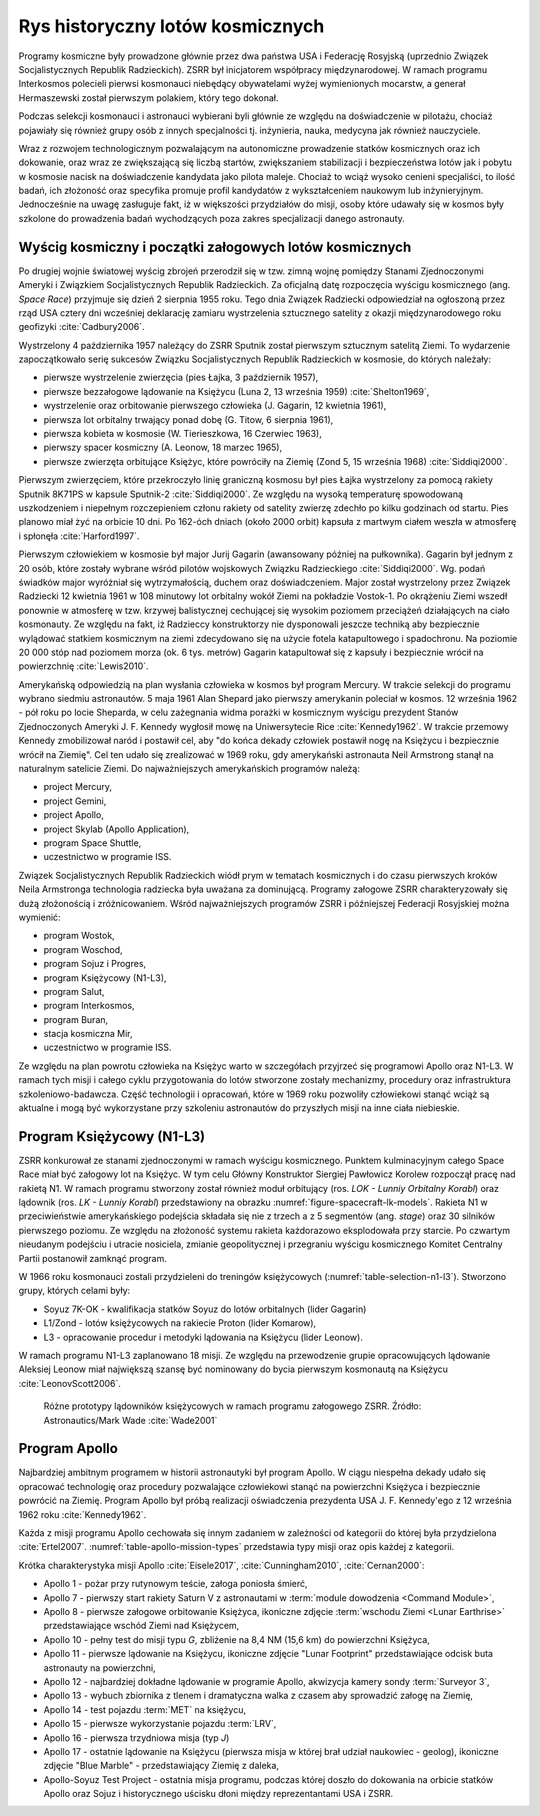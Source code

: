 *********************************
Rys historyczny lotów kosmicznych
*********************************


Programy kosmiczne były prowadzone głównie przez dwa państwa USA i Federację Rosyjską (uprzednio Związek Socjalistycznych Republik Radzieckich). ZSRR był inicjatorem współpracy międzynarodowej. W ramach programu Interkosmos polecieli pierwsi kosmonauci niebędący obywatelami wyżej wymienionych mocarstw, a generał Hermaszewski został pierwszym polakiem, który tego dokonał.

Podczas selekcji kosmonauci i astronauci wybierani byli głównie ze względu na doświadczenie w pilotażu, chociaż pojawiały się również grupy osób z innych specjalności tj. inżynieria, nauka, medycyna jak również nauczyciele.

Wraz z rozwojem technologicznym pozwalającym na autonomiczne prowadzenie statków kosmicznych oraz ich dokowanie, oraz wraz ze zwiększającą się liczbą startów, zwiększaniem stabilizacji i bezpieczeństwa lotów jak i pobytu w kosmosie nacisk na doświadczenie kandydata jako pilota maleje. Chociaż to wciąż wysoko cenieni specjaliści, to ilość badań, ich złożoność oraz specyfika promuje profil kandydatów z wykształceniem naukowym lub inżynieryjnym. Jednocześnie na uwagę zasługuje fakt, iż w większości przydziałów do misji, osoby które udawały się w kosmos były szkolone do prowadzenia badań wychodzących poza zakres specjalizacji danego astronauty.


Wyścig kosmiczny i początki załogowych lotów kosmicznych
========================================================
Po drugiej wojnie światowej wyścig zbrojeń przerodził się w tzw. zimną wojnę pomiędzy Stanami Zjednoczonymi Ameryki i Związkiem Socjalistycznych Republik Radzieckich. Za oficjalną datę rozpoczęcia wyścigu kosmicznego (ang. *Space Race*) przyjmuje się dzień 2 sierpnia 1955 roku. Tego dnia Związek Radziecki odpowiedział na ogłoszoną przez rząd USA cztery dni wcześniej deklarację zamiaru wystrzelenia sztucznego satelity z okazji międzynarodowego roku geofizyki :cite:`Cadbury2006`.

Wystrzelony 4 października 1957 należący do ZSRR Sputnik został pierwszym sztucznym satelitą Ziemi. To wydarzenie zapoczątkowało serię sukcesów Związku Socjalistycznych Republik Radzieckich w kosmosie, do których należały:

- pierwsze wystrzelenie zwierzęcia (pies Łajka, 3 październik 1957),
- pierwsze bezzałogowe lądowanie na Księżycu (Luna 2, 13 września 1959) :cite:`Shelton1969`,
- wystrzelenie oraz orbitowanie pierwszego człowieka (J. Gagarin, 12 kwietnia 1961),
- pierwsza lot orbitalny trwający ponad dobę (G. Titow, 6 sierpnia 1961),
- pierwsza kobieta w kosmosie (W. Tierieszkowa, 16 Czerwiec 1963),
- pierwszy spacer kosmiczny (A. Leonow, 18 marzec 1965),
- pierwsze zwierzęta orbitujące Księżyc, które powróciły na Ziemię (Zond 5, 15 września 1968) :cite:`Siddiqi2000`.

Pierwszym zwierzęciem, które przekroczyło linię graniczną kosmosu był pies Łajka wystrzelony za pomocą rakiety Sputnik 8K71PS w kapsule Sputnik-2 :cite:`Siddiqi2000`. Ze względu na wysoką temperaturę spowodowaną uszkodzeniem i niepełnym rozczepieniem członu rakiety od satelity zwierzę zdechło po kilku godzinach od startu. Pies planowo miał żyć na orbicie 10 dni. Po 162-óch dniach (około 2000 orbit) kapsuła z martwym ciałem weszła w atmosferę i spłonęła :cite:`Harford1997`.

Pierwszym człowiekiem w kosmosie był major Jurij Gagarin (awansowany później na pułkownika). Gagarin był jednym z 20 osób, które zostały wybrane wśród pilotów wojskowych Związku Radzieckiego :cite:`Siddiqi2000`. Wg. podań świadków major wyróżniał się wytrzymałością, duchem oraz doświadczeniem. Major został wystrzelony przez Związek Radziecki 12 kwietnia 1961 w 108 minutowy lot orbitalny wokół Ziemi na pokładzie Vostok-1. Po okrążeniu Ziemi wszedł ponownie w atmosferę w tzw. krzywej balistycznej cechującej się wysokim poziomem przeciążeń działających na ciało kosmonauty. Ze względu na fakt, iż Radzieccy konstruktorzy nie dysponowali jeszcze techniką aby bezpiecznie wylądować statkiem kosmicznym na ziemi zdecydowano się na użycie fotela katapultowego i spadochronu. Na poziomie 20 000 stóp nad poziomem morza (ok. 6 tys. metrów) Gagarin katapultował się z kapsuły i bezpiecznie wrócił na powierzchnię :cite:`Lewis2010`.

Amerykańską odpowiedzią na plan wysłania człowieka w kosmos był program Mercury. W trakcie selekcji do programu wybrano siedmiu astronautów. 5 maja 1961 Alan Shepard jako pierwszy amerykanin poleciał w kosmos. 12 września 1962 - pół roku po locie Sheparda, w celu zażegnania widma porażki w kosmicznym wyścigu prezydent Stanów Zjednoczonych Ameryki J. F. Kennedy wygłosił mowę na Uniwersytecie Rice :cite:`Kennedy1962`. W trakcie przemowy Kennedy zmobilizował naród i postawił cel, aby "do końca dekady człowiek postawił nogę na Księżycu i bezpiecznie wrócił na Ziemię". Cel ten udało się zrealizować w 1969 roku, gdy amerykański astronauta Neil Armstrong stanął na naturalnym satelicie Ziemi. Do najważniejszych amerykańskich programów należą:

- project Mercury,
- project Gemini,
- project Apollo,
- project Skylab (Apollo Application),
- program Space Shuttle,
- uczestnictwo w programie ISS.

Związek Socjalistycznych Republik Radzieckich wiódł prym w tematach kosmicznych i do czasu pierwszych kroków Neila Armstronga technologia radziecka była uważana za dominującą. Programy załogowe ZSRR charakteryzowały się dużą złożonością i zróżnicowaniem. Wśród najważniejszych programów ZSRR i późniejszej Federacji Rosyjskiej można wymienić:

- program Wostok,
- program Woschod,
- program Sojuz i Progres,
- program Księżycowy (N1-L3),
- program Salut,
- program Interkosmos,
- program Buran,
- stacja kosmiczna Mir,
- uczestnictwo w programie ISS.

Ze względu na plan powrotu człowieka na Księżyc warto w szczegółach przyjrzeć się programowi Apollo oraz N1-L3. W ramach tych misji i całego cyklu przygotowania do lotów stworzone zostały mechanizmy, procedury oraz infrastruktura szkoleniowo-badawcza. Część technologii i opracowań, które w 1969 roku pozwoliły człowiekowi stanąć wciąż są aktualne i mogą być wykorzystane przy szkoleniu astronautów do przyszłych misji na inne ciała niebieskie.


Program Księżycowy (N1-L3)
==========================
ZSRR konkurował ze stanami zjednoczonymi w ramach wyścigu kosmicznego. Punktem kulminacyjnym całego Space Race miał być załogowy lot na Księżyc. W tym celu Główny Konstruktor Siergiej Pawłowicz Korolew rozpoczął pracę nad rakietą N1. W ramach programu stworzony został również moduł orbitujący (ros. *LOK - Lunniy Orbitalny Korabl*) oraz lądownik (ros. *LK - Lunniy Korabl*) przedstawiony na obrazku :numref:`figure-spacecraft-lk-models`. Rakieta N1 w przeciwieństwie amerykańskiego podejścia składała się nie z trzech a z 5 segmentów (ang. *stage*) oraz 30 silników pierwszego poziomu. Ze względu na złożoność systemu rakieta każdorazowo eksplodowała przy starcie. Po czwartym nieudanym podejściu i utracie nosiciela, zmianie geopolitycznej i przegraniu wyścigu kosmicznego Komitet Centralny Partii postanowił zamknąć program.

W 1966 roku kosmonauci zostali przydzieleni do treningów księżycowych (:numref:`table-selection-n1-l3`). Stworzono grupy, których celami były:

- Soyuz 7K-OK - kwalifikacja statków Soyuz do lotów orbitalnych (lider Gagarin)
- L1/Zond - lotów księżycowych na rakiecie Proton (lider Komarow),
- L3 - opracowanie procedur i metodyki lądowania na Księżycu (lider Leonow).

W ramach programu N1-L3 zaplanowano 18 misji. Ze względu na przewodzenie grupie opracowujących lądowanie Aleksiej Leonow miał największą szansę być nominowany do bycia pierwszym kosmonautą na Księżycu :cite:`LeonovScott2006`.

.. csv-table:: Lista kosmonautów przypisanych do grup szkoleniowych w ramach sowieckiego programu księżycowego :cite:`Kamanin2009`
    :name: table-selection-n1-l3
    :file: data/selection-n1-l3.csv
    :header-rows: 1
    :widths: 10, 90

.. csv-table:: Planowany harmonogram lotów w ramach sowieckiego programu księżycowego :cite:`Kamanin2009`
    :name: table-timeline-n1-l3
    :file: data/timeline-n1-l3.csv
    :header-rows: 1
    :widths: 10, 20, 70

.. figure:: img/spacecraft-lk-models.jpg
    :name: figure-spacecraft-lk-models

    Różne prototypy lądowników księżycowych w ramach programu załogowego ZSRR. Źródło: Astronautics/Mark Wade :cite:`Wade2001`


Program Apollo
==============
Najbardziej ambitnym programem w historii astronautyki był program Apollo. W ciągu niespełna dekady udało się opracować technologię oraz procedury pozwalające człowiekowi stanąć na powierzchni Księżyca i bezpiecznie powrócić na Ziemię. Program Apollo był próbą realizacji oświadczenia prezydenta USA J. F. Kennedy'ego z 12 września 1962 roku :cite:`Kennedy1962`.

Każda z misji programu Apollo cechowała się innym zadaniem w zależności od kategorii do której była przydzielona :cite:`Ertel2007`. :numref:`table-apollo-mission-types` przedstawia typy misji oraz opis każdej z kategorii.

Krótka charakterystyka misji Apollo :cite:`Eisele2017`, :cite:`Cunningham2010`, :cite:`Cernan2000`:

- Apollo 1 - pożar przy rutynowym teście, załoga poniosła śmierć,
- Apollo 7 - pierwszy start rakiety Saturn V z astronautami w :term:`module dowodzenia <Command Module>`,
- Apollo 8 - pierwsze załogowe orbitowanie Księżyca, ikoniczne zdjęcie :term:`wschodu Ziemi <Lunar Earthrise>` przedstawiające wschód Ziemi nad Księżycem,
- Apollo 10 - pełny test do misji typu *G*, zbliżenie na 8,4 NM (15,6 km) do powierzchni Księżyca,
- Apollo 11 - pierwsze lądowanie na Księżycu, ikoniczne zdjęcie "Lunar Footprint" przedstawiające odcisk buta astronauty na powierzchni,
- Apollo 12 - najbardziej dokładne lądowanie w programie Apollo, akwizycja kamery sondy :term:`Surveyor 3`,
- Apollo 13 - wybuch zbiornika z tlenem i dramatyczna walka z czasem aby sprowadzić załogę na Ziemię,
- Apollo 14 - test pojazdu :term:`MET` na księżycu,
- Apollo 15 - pierwsze wykorzystanie pojazdu :term:`LRV`,
- Apollo 16 - pierwsza trzydniowa misja (typ *J*)
- Apollo 17 - ostatnie lądowanie na Księżycu (pierwsza misja w której brał udział naukowiec - geolog), ikoniczne zdjęcie "Blue Marble" - przedstawiający Ziemię z daleka,
- Apollo-Soyuz Test Project - ostatnia misja programu, podczas której doszło do dokowania na orbicie statków Apollo oraz Sojuz i historycznego uścisku dłoni między reprezentantami USA i ZSRR.

.. csv-table:: Typy misji w ramach programu Apollo :cite:`Ertel2007`
    :name: table-apollo-mission-types
    :file: data/apollo-mission-types.csv
    :header-rows: 1
    :widths: 5, 5, 20, 5, 20, 35

